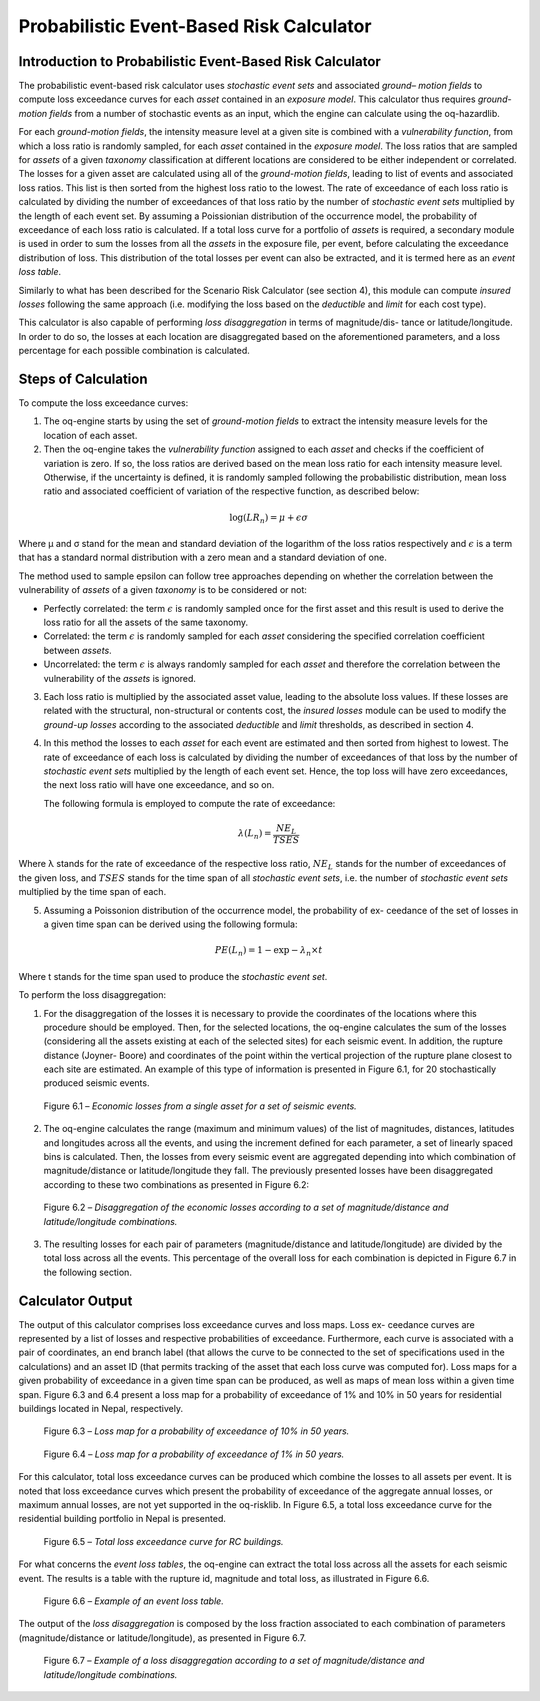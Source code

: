 Probabilistic Event-Based Risk Calculator
=========================================

Introduction to Probabilistic Event-Based Risk Calculator
---------------------------------------------------------

The probabilistic event-based risk calculator uses *stochastic event
sets* and associated *ground– motion fields* to compute loss exceedance
curves for each *asset* contained in an *exposure model*. This calculator
thus requires *ground-motion fields* from a number of stochastic events
as an input, which the engine can calculate using the oq-hazardlib.

For each *ground-motion fields*, the intensity measure level at a given
site is combined with a *vulnerability function*, from which a loss
ratio is randomly sampled, for each *asset* contained in the *exposure
model*. The loss ratios that are sampled for *assets* of a given
*taxonomy* classification at different locations are considered to be
either independent or correlated. The losses for a given asset are
calculated using all of the *ground-motion fields*, leading to list of
events and associated loss ratios. This list is then sorted from the
highest loss ratio to the lowest. The rate of exceedance of each loss
ratio is calculated by dividing the number of exceedances of that
loss ratio by the number of *stochastic event sets* multiplied by the
length of each event set. By assuming a Poissionian distribution of
the occurrence model, the probability of exceedance of each loss
ratio is calculated. If a total loss curve for a portfolio of *assets*
is required, a secondary module is used in order to sum the losses
from all the *assets* in the exposure file, per event, before
calculating the exceedance distribution of loss. This distribution of
the total losses per event can also be extracted, and it is termed
here as an *event loss table*.

Similarly to what has been described for the Scenario Risk Calculator
(see section 4), this module can compute *insured losses* following the
same approach (i.e. modifying the loss based on the *deductible* and
*limit* for each cost type).

This calculator is also capable of performing *loss disaggregation* in
terms of magnitude/dis- tance or latitude/longitude. In order to do
so, the losses at each location are disaggregated based on the
aforementioned parameters, and a loss percentage for each possible
combination is calculated.

Steps of Calculation
--------------------

To compute the loss exceedance curves:

1. The oq-engine starts by using the set of *ground-motion fields* to
   extract the intensity measure levels for the location of each asset.
2. Then the oq-engine takes the *vulnerability function* assigned to each
   *asset* and checks if the coefficient of variation is zero. If so, the
   loss ratios are derived based on the mean loss ratio for each
   intensity measure level. Otherwise, if the uncertainty is defined, it
   is randomly sampled following the probabilistic distribution, mean
   loss ratio and associated coefficient of variation of the respective
   function, as described below:
   
.. math::

   \log(LR_n)=\mu+\epsilon\sigma

Where µ and σ stand for the mean and standard deviation of the
logarithm of the loss ratios respectively and :math:`\epsilon` is a term that 
has a standard normal distribution with a zero mean and a standard
deviation of one.

The method used to sample epsilon can follow tree approaches
depending on whether the correlation between the vulnerability of
*assets* of a given *taxonomy* is to be considered or not:

-  Perfectly correlated: the term :math:`\epsilon` is randomly sampled once for 
   the first asset and this result is used to derive the loss ratio for
   all the assets of the same taxonomy.
-  Correlated: the term :math:`\epsilon` is randomly sampled for each *asset*
   considering the specified correlation coefficient between *assets*.
-  Uncorrelated: the term :math:`\epsilon` is always randomly sampled for each 
   *asset* and therefore the correlation between the vulnerability of the
   *assets* is ignored.

3. Each loss ratio is multiplied by the associated asset value, leading
   to the absolute loss values. If these losses are related with the
   structural, non-structural or contents cost, the *insured losses*
   module can be used to modify the *ground-up losses* according to the
   associated *deductible* and *limit* thresholds, as described in section
   4.

4. In this method the losses to each *asset* for each event are estimated
   and then sorted from highest to lowest. The rate of exceedance of
   each loss is calculated by dividing the number of exceedances of that
   loss by the number of *stochastic event sets* multiplied by the length
   of each event set. Hence, the top loss will have zero exceedances,
   the next loss ratio will have one exceedance, and so on.

   The following formula is employed to compute the rate of exceedance:

.. math::
  
   \lambda(L_n)=\frac{NE_L}{TSES}

Where λ stands for the rate of exceedance of the respective loss
ratio, :math:`NE_L` stands for the number of exceedances of the given
loss, and :math:`TSES` stands for the time span of all *stochastic event
sets*, i.e. the number of *stochastic event sets* multiplied by the time
span of each.

5. Assuming a Poissonion distribution of the occurrence model, the
   probability of ex- ceedance of the set of losses in a given time span
   can be derived using the following formula:

.. math::

   PE(L_n)=1-\exp-\lambda_n\times t

Where t stands for the time span used to produce the *stochastic event set*.

To perform the loss disaggregation:

1. For the disaggregation of the losses it is necessary to provide the
   coordinates of the locations where this procedure should be employed.
   Then, for the selected locations, the oq-engine calculates the sum of
   the losses (considering all the assets existing at each of the
   selected sites) for each seismic event. In addition, the rupture
   distance (Joyner- Boore) and coordinates of the point within the
   vertical projection of the rupture plane closest to each site are
   estimated. An example of this type of information is presented in
   Figure 6.1, for 20 stochastically produced seismic events.

.. figure:: _images/single_asset_loss_table.png

   Figure 6.1 – *Economic losses from a single asset for a set of
   seismic events.*

2. The oq-engine calculates the range (maximum and minimum values) of
   the list of magnitudes, distances, latitudes and longitudes across
   all the events, and using the increment defined for each parameter, a
   set of linearly spaced bins is calculated. Then, the losses from
   every seismic event are aggregated depending into which combination
   of magnitude/distance or latitude/longitude they fall. The previously
   presented losses have been disaggregated according to these two
   combinations as presented in Figure 6.2:

.. figure:: _images/loss_disaggregation.png

   Figure 6.2 – *Disaggregation of the economic losses according to a
   set of magnitude/distance and latitude/longitude combinations.*

3. The resulting losses for each pair of parameters (magnitude/distance
   and latitude/longitude) are divided by the total loss across all
   the events. This percentage of the overall loss for each combination
   is depicted in Figure 6.7 in the following section.


Calculator Output
-----------------

The output of this calculator comprises loss exceedance curves and
loss maps. Loss ex- ceedance curves are represented by a list of
losses and respective probabilities of exceedance. Furthermore, each
curve is associated with a pair of coordinates, an end branch label
(that allows the curve to be connected to the set of specifications
used in the calculations) and an asset ID (that permits tracking of
the asset that each loss curve was computed for). Loss maps for a
given probability of exceedance in a given time span can be produced,
as well as maps of mean loss within a given time span. Figure 6.3 and
6.4 present a loss map for a probability of exceedance of 1% and 10% in 
50 years for residential buildings located in Nepal, respectively.

.. figure:: _images/loss_map_475yr.png

   Figure 6.3 – *Loss map for a probability of exceedance of 10% in 50
   years.*

.. figure:: _images/loss_map_1poe50.png

   Figure 6.4 – *Loss map for a probability of exceedance of 1% in 50
   years.*

For this calculator, total loss exceedance curves can be produced
which combine the losses to all assets per event. It is noted that
loss exceedance curves which present the probability of exceedance of
the aggregate annual losses, or maximum annual losses, are not yet
supported in the oq-risklib. In Figure 6.5, a total loss exceedance
curve for the residential building portfolio in Nepal is presented.

.. figure:: _images/exceedance_rc.png

   Figure 6.5 – *Total loss exceedance curve for RC buildings.*

For what concerns the *event loss tables*, the oq-engine can extract
the total loss across all the assets for each seismic event. The
results is a table with the rupture id, magnitude and total loss, as
illustrated in Figure 6.6.

.. figure:: _images/event_loss_table.png

   Figure 6.6 – *Example of an event loss table.*

The output of the *loss disaggregation* is composed by the loss
fraction associated to each combination of parameters
(magnitude/distance or latitude/longitude), as presented in Figure
6.7.

.. figure:: _images/loss_disaggregation_plot.png

   Figure 6.7 – *Example of a loss disaggregation according to a set of
   magnitude/distance and latitude/longitude combinations.*